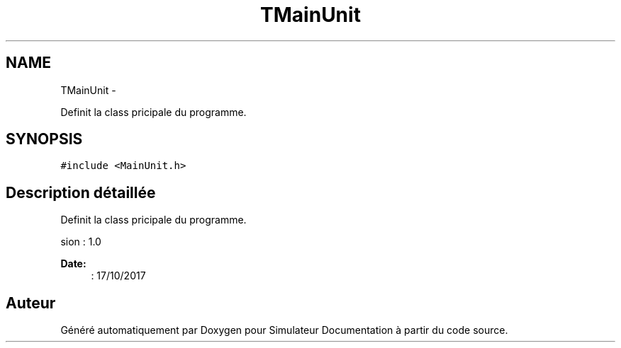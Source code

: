 .TH "TMainUnit" 3 "Mercredi Octobre 25 2017" "Simulateur Documentation" \" -*- nroff -*-
.ad l
.nh
.SH NAME
TMainUnit \- 
.PP
Definit la class pricipale du programme\&.  

.SH SYNOPSIS
.br
.PP
.PP
\fC#include <MainUnit\&.h>\fP
.SH "Description détaillée"
.PP 
Definit la class pricipale du programme\&. 

.PP
.nf
 \version : 1.0
.fi
.PP
 
.PP
\fBDate:\fP
.RS 4
: 17/10/2017 
.RE
.PP


.SH "Auteur"
.PP 
Généré automatiquement par Doxygen pour Simulateur Documentation à partir du code source\&.
